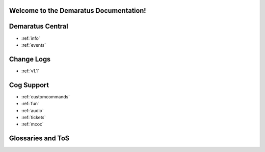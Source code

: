 .. _main:

Welcome to the Demaratus Documentation!
=============================================

Demaratus Central
==================
* :ref:`info`
* :ref:`events`

Change Logs
==================
* :ref:`v1.1`

Cog Support
==================

* :ref:`customcommands`
* :ref:`fun`
* :ref:`audio`
* :ref:`tickets`
* :ref:`mcoc`

Glossaries and ToS
==================
